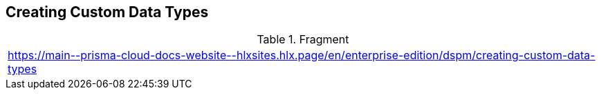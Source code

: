 == Creating Custom Data Types

.Fragment
|===
| https://main\--prisma-cloud-docs-website\--hlxsites.hlx.page/en/enterprise-edition/dspm/creating-custom-data-types
|===
